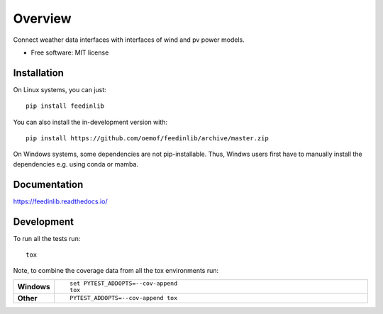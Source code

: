 ========
Overview
========

.. start-badges

|workflow_pytests| |workflow_checks| |docs| |requires| |coveralls| |packaging|
|version| |wheel| |supported-versions| |supported-implementations| |commits-since|

.. |docs| image:: https://readthedocs.org/projects/feedinlib/badge/?style=flat
    :target: https://feedinlib.readthedocs.io/
    :alt: Documentation Status

.. |workflow_pytests| image:: https://github.com/oemof/feedinlib/workflows/tox%20pytests/badge.svg?branch=revision/add-tox-github-workflows-src-directory-ci
    :target: https://github.com/oemof/feedinlib/actions?query=workflow%3A%22tox+pytests%22

.. |workflow_checks| image:: https://github.com/oemof/feedinlib/workflows/tox%20checks/badge.svg?branch=revision/add-tox-github-workflows-src-directory-ci
    :target: https://github.com/oemof/feedinlib/actions?query=workflow%3A%22tox+checks%22

.. |packaging| image:: https://github.com/oemof/feedinlib/workflows/packaging/badge.svg?branch=revision/add-tox-github-workflows-src-directory-ci
    :target: https://github.com/oemof/feedinlib/actions?query=workflow%3Apackaging

.. |appveyor| image:: https://ci.appveyor.com/api/projects/status/github/oemof/feedinlib?branch=master&svg=true
    :alt: AppVeyor Build Status
    :target: https://ci.appveyor.com/project/oemof/feedinlib

.. |requires| image:: https://requires.io/github/oemof/feedinlib/requirements.svg?branch=master
    :alt: Requirements Status
    :target: https://requires.io/github/oemof/feedinlib/requirements/?branch=master

.. |coveralls| image:: https://coveralls.io/repos/github/oemof/feedinlib/badge.svg?branch=dev
    :alt: Coverage Status
    :target: https://coveralls.io/github/oemof/feedinlib?branch=dev

.. |version| image:: https://img.shields.io/pypi/v/feedinlib.svg
    :alt: PyPI Package latest release
    :target: https://pypi.org/project/feedinlib

.. |wheel| image:: https://img.shields.io/pypi/wheel/feedinlib.svg
    :alt: PyPI Wheel
    :target: https://pypi.org/project/feedinlib

.. |supported-versions| image:: https://img.shields.io/pypi/pyversions/feedinlib.svg
    :alt: Supported versions
    :target: https://pypi.org/project/feedinlib

.. |supported-implementations| image:: https://img.shields.io/pypi/implementation/feedinlib.svg
    :alt: Supported implementations
    :target: https://pypi.org/project/feedinlib

.. |commits-since| image:: https://img.shields.io/github/commits-since/oemof/feedinlib/v0.0.12.svg
    :alt: Commits since latest release
    :target: https://github.com/oemof/feedinlib/compare/v0.0.12...master



.. end-badges

Connect weather data interfaces with interfaces of wind and pv power models.

* Free software: MIT license

Installation
============

On Linux systems, you can just::

    pip install feedinlib

You can also install the in-development version with::

    pip install https://github.com/oemof/feedinlib/archive/master.zip
    
On Windows systems, some dependencies are not pip-installable. Thus, Windws
users first have to manually install the dependencies e.g. using conda or mamba.


Documentation
=============


https://feedinlib.readthedocs.io/


Development
===========

To run all the tests run::

    tox

Note, to combine the coverage data from all the tox environments run:

.. list-table::
    :widths: 10 90
    :stub-columns: 1

    - - Windows
      - ::

            set PYTEST_ADDOPTS=--cov-append
            tox

    - - Other
      - ::

            PYTEST_ADDOPTS=--cov-append tox
